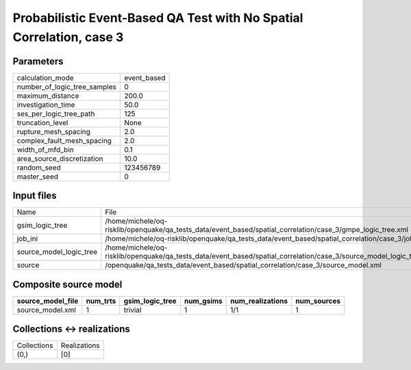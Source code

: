 Probabilistic Event-Based QA Test with No Spatial Correlation, case 3
=====================================================================

Parameters
----------
============================ ===========
calculation_mode             event_based
number_of_logic_tree_samples 0          
maximum_distance             200.0      
investigation_time           50.0       
ses_per_logic_tree_path      125        
truncation_level             None       
rupture_mesh_spacing         2.0        
complex_fault_mesh_spacing   2.0        
width_of_mfd_bin             0.1        
area_source_discretization   10.0       
random_seed                  123456789  
master_seed                  0          
============================ ===========

Input files
-----------
======================= ===================================================================================================================
Name                    File                                                                                                               
gsim_logic_tree         /home/michele/oq-risklib/openquake/qa_tests_data/event_based/spatial_correlation/case_3/gmpe_logic_tree.xml        
job_ini                 /home/michele/oq-risklib/openquake/qa_tests_data/event_based/spatial_correlation/case_3/job.ini                    
source_model_logic_tree /home/michele/oq-risklib/openquake/qa_tests_data/event_based/spatial_correlation/case_3/source_model_logic_tree.xml
source                  /openquake/qa_tests_data/event_based/spatial_correlation/case_3/source_model.xml                                   
======================= ===================================================================================================================

Composite source model
----------------------
================= ======== =============== ========= ================ ===========
source_model_file num_trts gsim_logic_tree num_gsims num_realizations num_sources
================= ======== =============== ========= ================ ===========
source_model.xml  1        trivial         1         1/1              1          
================= ======== =============== ========= ================ ===========

Collections <-> realizations
----------------------------
=========== ============
Collections Realizations
(0,)        [0]         
=========== ============